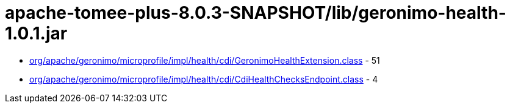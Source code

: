 = apache-tomee-plus-8.0.3-SNAPSHOT/lib/geronimo-health-1.0.1.jar

 - link:org/apache/geronimo/microprofile/impl/health/cdi/GeronimoHealthExtension.adoc[org/apache/geronimo/microprofile/impl/health/cdi/GeronimoHealthExtension.class] - 51
 - link:org/apache/geronimo/microprofile/impl/health/cdi/CdiHealthChecksEndpoint.adoc[org/apache/geronimo/microprofile/impl/health/cdi/CdiHealthChecksEndpoint.class] - 4
